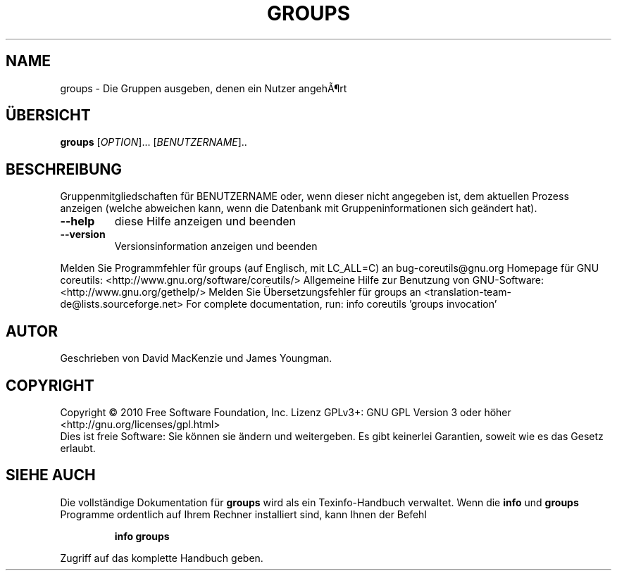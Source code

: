 .\" DO NOT MODIFY THIS FILE!  It was generated by help2man 1.38.2.
.TH GROUPS "1" "April 2010" "GNU coreutils 8.5" "Benutzerkommandos"
.SH NAME
groups \- Die Gruppen ausgeben, denen ein Nutzer angehÃ¶rt
.SH ÜBERSICHT
.B groups
[\fIOPTION\fR]... [\fIBENUTZERNAME\fR]..
.SH BESCHREIBUNG
Gruppenmitgliedschaften für BENUTZERNAME oder, wenn dieser nicht angegeben ist,
dem aktuellen Prozess anzeigen (welche abweichen kann, wenn die Datenbank
mit Gruppeninformationen sich geändert hat).
.TP
\fB\-\-help\fR
diese Hilfe anzeigen und beenden
.TP
\fB\-\-version\fR
Versionsinformation anzeigen und beenden
.PP
Melden Sie Programmfehler für groups (auf Englisch, mit LC_ALL=C) an bug\-coreutils@gnu.org
Homepage für GNU coreutils: <http://www.gnu.org/software/coreutils/>
Allgemeine Hilfe zur Benutzung von GNU\-Software: <http://www.gnu.org/gethelp/>
Melden Sie Übersetzungsfehler für groups an <translation\-team\-de@lists.sourceforge.net>
For complete documentation, run: info coreutils 'groups invocation'
.SH AUTOR
Geschrieben von David MacKenzie und James Youngman.
.SH COPYRIGHT
Copyright \(co 2010 Free Software Foundation, Inc.
Lizenz GPLv3+: GNU GPL Version 3 oder höher <http://gnu.org/licenses/gpl.html>
.br
Dies ist freie Software: Sie können sie ändern und weitergeben.
Es gibt keinerlei Garantien, soweit wie es das Gesetz erlaubt.
.SH "SIEHE AUCH"
Die vollständige Dokumentation für
.B groups
wird als ein Texinfo-Handbuch verwaltet. Wenn die
.B info
und
.B groups
Programme ordentlich auf Ihrem Rechner installiert sind, kann Ihnen der
Befehl
.IP
.B info groups
.PP
Zugriff auf das komplette Handbuch geben.
